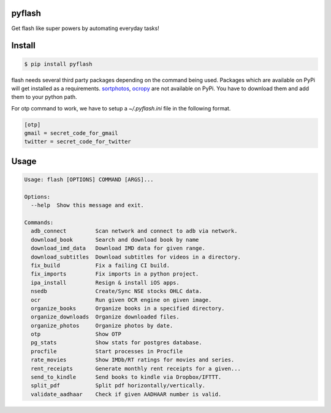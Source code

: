 pyflash
=======

Get flash like super powers by automating everyday tasks!



Install
========

.. code-block:: shell

    $ pip install pyflash

flash needs several third party packages depending on the command being used. Packages which are available on PyPi will get installed as a requirements. sortphotos_, ocropy_ are not available on PyPi. You have to download them and add them to your python path.

.. _sortphotos: https://github.com/andrewning/sortphotos
.. _ocropy: https://github.com/tmbdev/ocropy


For otp command to work, we have to setup a `~/.pyflash.ini` file in the following format.


.. code-block:: shell

    [otp]
    gmail = secret_code_for_gmail
    twitter = secret_code_for_twitter


Usage
=========

.. code-block:: shell

    Usage: flash [OPTIONS] COMMAND [ARGS]...

    Options:
      --help  Show this message and exit.

    Commands:
      adb_connect         Scan network and connect to adb via network.
      download_book       Search and download book by name
      download_imd_data   Download IMD data for given range.
      download_subtitles  Download subtitles for videos in a directory.
      fix_build           Fix a failing CI build.
      fix_imports         Fix imports in a python project.
      ipa_install         Resign & install iOS apps.
      nsedb               Create/Sync NSE stocks OHLC data.
      ocr                 Run given OCR engine on given image.
      organize_books      Organize books in a specified directory.
      organize_downloads  Organize downloaded files.
      organize_photos     Organize photos by date.
      otp                 Show OTP
      pg_stats            Show stats for postgres database.
      procfile            Start processes in Procfile
      rate_movies         Show IMDb/RT ratings for movies and series.
      rent_receipts       Generate monthly rent receipts for a given...
      send_to_kindle      Send books to kindle via Dropbox/IFTTT.
      split_pdf           Split pdf horizontally/vertically.
      validate_aadhaar    Check if given AADHAAR number is valid.
